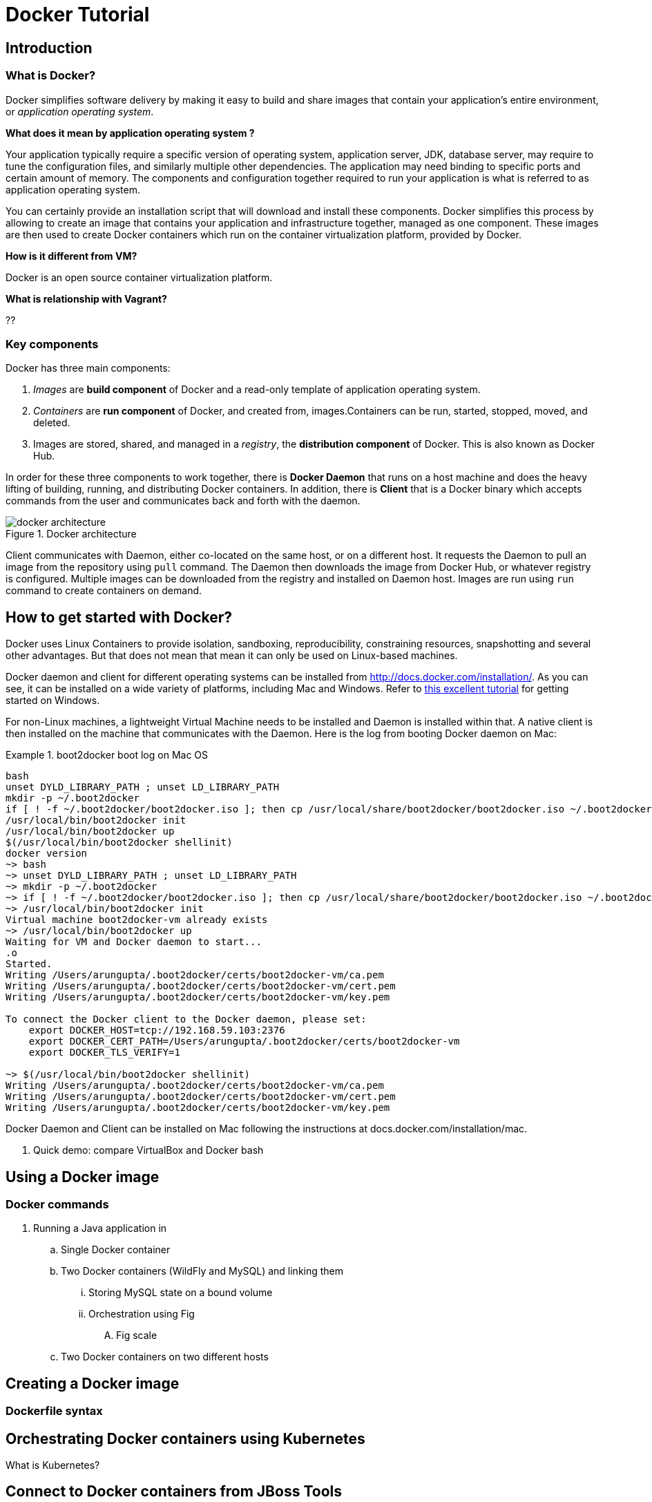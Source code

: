 = Docker Tutorial

== Introduction

=== What is Docker?

Docker simplifies software delivery by making it easy to build and share images that contain your application’s entire environment, or __application operating system__.

**What does it mean by application operating system ?**

Your application typically require a specific version of operating system, application server, JDK, database server, may require to tune the configuration files, and similarly multiple other dependencies. The application may need binding to specific ports and certain amount of memory. The components and configuration together required to run your application is what is referred to as application operating system.

You can certainly provide an installation script that will download and install these components. Docker simplifies this process by allowing to create an image that contains your application and infrastructure together, managed as one component. These images are then used to create Docker containers which run on the container virtualization platform, provided by Docker.

**How is it different from VM?**

Docker is an open source container virtualization platform.

**What is relationship with Vagrant?**

??

=== Key components

Docker has three main components:

. __Images__ are *build component* of Docker and a read-only template of application operating system.
. __Containers__ are *run component* of Docker, and created from, images.Containers can be run, started, stopped, moved, and deleted.
. Images are stored, shared, and managed in a __registry__, the *distribution component* of Docker. This is also known as Docker Hub.

In order for these three components to work together, there is *Docker Daemon* that runs on a host machine and does the heavy lifting of building, running, and distributing Docker containers. In addition, there is *Client* that is a Docker binary which accepts commands from the user and communicates back and forth with the daemon.

.Docker architecture
image::images/docker-architecture.png[]

Client communicates with Daemon, either co-located on the same host, or on a different host. It requests the Daemon to pull an image from the repository using `pull` command. The Daemon then downloads the image from Docker Hub, or whatever registry is configured. Multiple images can be downloaded from the registry and installed on Daemon host. Images are run using `run` command to create containers on demand.

== How to get started with Docker?

Docker uses Linux Containers to provide isolation, sandboxing, reproducibility, constraining resources, snapshotting and several other advantages. But that does not mean that mean it can only be used on Linux-based machines.

Docker daemon and client for different operating systems can be installed from http://docs.docker.com/installation/. As you can see, it can be installed on a wide variety of platforms, including Mac and Windows. Refer to https://github.com/burrsutter/docker_tutorial[this excellent tutorial] for getting started on Windows.

For non-Linux machines, a lightweight Virtual Machine needs to be installed and Daemon is installed within that. A native client is then installed on the machine that communicates with the Daemon. Here is the log from booting Docker daemon on Mac:

.boot2docker boot log on Mac OS
====
[source, text]
----
bash
unset DYLD_LIBRARY_PATH ; unset LD_LIBRARY_PATH
mkdir -p ~/.boot2docker
if [ ! -f ~/.boot2docker/boot2docker.iso ]; then cp /usr/local/share/boot2docker/boot2docker.iso ~/.boot2docker/ ; fi
/usr/local/bin/boot2docker init 
/usr/local/bin/boot2docker up 
$(/usr/local/bin/boot2docker shellinit)
docker version
~> bash
~> unset DYLD_LIBRARY_PATH ; unset LD_LIBRARY_PATH
~> mkdir -p ~/.boot2docker
~> if [ ! -f ~/.boot2docker/boot2docker.iso ]; then cp /usr/local/share/boot2docker/boot2docker.iso ~/.boot2docker/ ; fi
~> /usr/local/bin/boot2docker init 
Virtual machine boot2docker-vm already exists
~> /usr/local/bin/boot2docker up 
Waiting for VM and Docker daemon to start...
.o
Started.
Writing /Users/arungupta/.boot2docker/certs/boot2docker-vm/ca.pem
Writing /Users/arungupta/.boot2docker/certs/boot2docker-vm/cert.pem
Writing /Users/arungupta/.boot2docker/certs/boot2docker-vm/key.pem

To connect the Docker client to the Docker daemon, please set:
    export DOCKER_HOST=tcp://192.168.59.103:2376
    export DOCKER_CERT_PATH=/Users/arungupta/.boot2docker/certs/boot2docker-vm
    export DOCKER_TLS_VERIFY=1

~> $(/usr/local/bin/boot2docker shellinit)
Writing /Users/arungupta/.boot2docker/certs/boot2docker-vm/ca.pem
Writing /Users/arungupta/.boot2docker/certs/boot2docker-vm/cert.pem
Writing /Users/arungupta/.boot2docker/certs/boot2docker-vm/key.pem
----
====

Docker Daemon and Client can be installed on Mac following the instructions at docs.docker.com/installation/mac.

. Quick demo: compare VirtualBox and Docker bash

== Using a Docker image

=== Docker commands

. Running a Java application in
.. Single Docker container
.. Two Docker containers (WildFly and MySQL) and linking them
... Storing MySQL state on a bound volume
... Orchestration using Fig
.... Fig scale
.. Two Docker containers on two different hosts

== Creating a Docker image
=== Dockerfile syntax


== Orchestrating Docker containers using Kubernetes

What is Kubernetes?

== Connect to Docker containers from JBoss Tools

